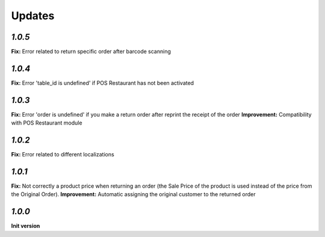 .. _changelog:

Updates
=======

`1.0.5`
-------

**Fix:** Error related to return specific order after barcode scanning

`1.0.4`
-------

**Fix:** Error 'table_id is undefined' if POS Restaurant has not been activated

`1.0.3`
-------

**Fix:** Error 'order is undefined' if you make a return order after reprint the receipt of the order
**Improvement:** Compatibility with POS Restaurant module

`1.0.2`
-------

**Fix:** Error related to different localizations

`1.0.1`
-------

**Fix:** Not correctly a product price when returning an order (the Sale Price of the product is used instead of the price from the Original Order).
**Improvement:** Automatic assigning the original customer to the returned order

`1.0.0`
-------

**Init version**
